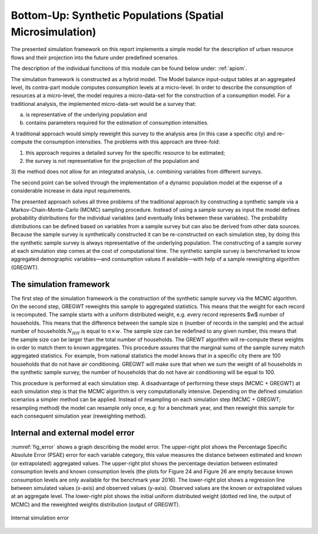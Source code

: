 .. _sm:

Bottom-Up: Synthetic Populations (Spatial Microsimulation)
==========================================================

The presented simulation framework on this report implements a simple model for
the description of urban resource flows and their projection into the future
under predefined scenarios.

The description of the individual functions of this module can be found below
under: :ref:`apism`.

The simulation framework is constructed as a hybrid model. The Model balance
input-output tables at an aggregated level, its contra-part module
computes consumption levels at a micro-level. In order to describe the
consumption of resources at a micro-level, the model requires a micro-data-set for the construction of a consumption model.
For a traditional analysis, the implemented micro-data-set would be a survey that:

a) is representative of the underlying population and
b) contains parameters required for the estimation of consumption intensities.

A traditional approach would simply reweight this survey to the analysis area
(in this case a specific city) and re-compute the consumption intensities. The
problems with this approach are three-fold:

1) this approach requires a detailed survey for the specific resource to be estimated;

2) the survey is not representative for the projection of the population and

3) the method does not allow for an integrated analysis, i.e. combining variables from different
surveys.

The second point can be solved through the implementation of a dynamic
population model at the expense of a considerable increase in data input requirements.

The presented approach solves all three problems of the traditional approach by
constructing a synthetic sample via a Markov-Chain-Monte-Carlo (MCMC) sampling
procedure. Instead of using a sample survey as input the model defines
probability distributions for the individual variables (and eventually links between these variables). The probability
distributions can be defined based on variables from a sample survey but can
also be derived from other data sources. Because the sample survey is
synthetically constructed it can be re-constructed on each simulation step, by
doing this the synthetic sample survey is always representative of the
underlying population. The constructing of a sample survey at each simulation
step comes at the cost of computational time. The synthetic sample survey is
benchmarked to know aggregated demographic variables—and consumption values if
available—with help of a sample reweighting algorithm (GREGWT).

The simulation framework
------------------------

The first step of the simulation framework is the construction of the synthetic
sample survey via the MCMC algorithm.
On the second step, GREGWT reweights this sample to aggregated
statistics. This means that the weight for each record is recomputed. The
sample starts with a uniform distributed weight, e.g. every record represents
$w$ number of households. This means that the difference between the sample size :math:`n` (number of records in the sample)
and the actual number of households :math:`N_{HH}` is equal to :math:`n \times w`.
The sample size can
be redefined to any given number, this means that the sample size can be larger
than the total number of households. The GREWT algorithm will re-compute these
weights in order to match them to known aggregates. This procedure assures that
the marginal sums of the sample survey match aggregated statistics. For
example, from national statistics the model knows that in a specific city
there are 100 households that do not have air conditioning. GREGWT will make
sure that when we sum the weight of all households in the synthetic sample
survey, the number of households that do not have air conditioning will be equal to 100.

This procedure is performed at each simulation step. A disadvantage of
performing these steps (MCMC + GREGWT) at each simulation step is that the MCMC
algorithm is very computationally intensive. Depending on the defined simulation
scenarios a simpler method can be applied. Instead of resampling on each
simulation step (MCMC + GREGWT; resampling method) the model can resample only once,
e.g: for a benchmark year, and then reweight this sample for each consequent
simulation year (reweighting method).

Internal and external model error
---------------------------------

:numref:`fig_error`
shows a graph describing the model
error. The upper-right plot shows the Percentage Specific Absolute Error (PSAE)
error for each variable category, this value measures the distance between
estimated and known (or extrapolated) aggregated values. The upper-right plot
shows the percentage deviation between estimated consumption levels and known
consumption levels (the plots for Figure 24 and Figure 26 are empty because
known consumption levels are only available for the benchmark year 2016). The
lower-right plot shows a regression line between simulated values (x-axis) and
observed values (y-axis). Observed values are the known or extrapolated values
at an aggregate level. The lower-right plot shows the initial uniform
distributed weight (dotted red line, the output of MCMC) and the reweighted weights
distribution (output of GREGWT).

.. _fig_error:
.. figure:: ./_static/images/error_total.png
   :align: center
   :scale: 100%

   Internal simulation error
